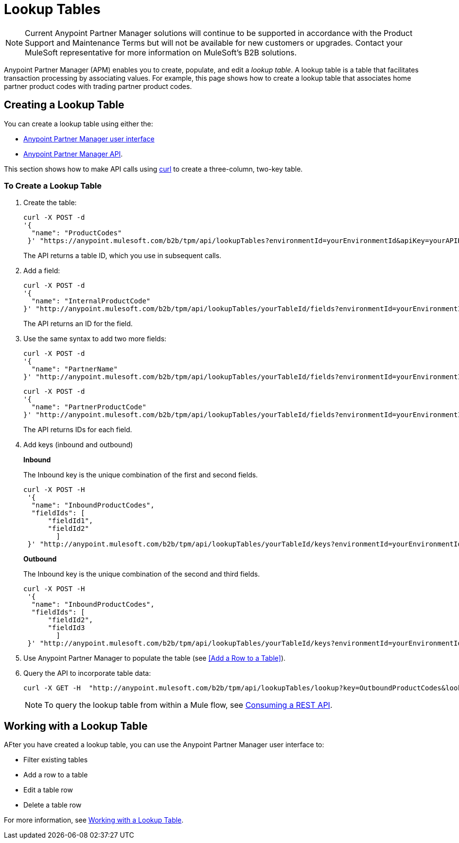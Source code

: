 = Lookup Tables

NOTE: Current Anypoint Partner Manager solutions will continue to be supported in accordance with the Product Support and Maintenance Terms  but will not be available for new customers or upgrades. Contact your MuleSoft representative for more information on MuleSoft's B2B solutions.

Anypoint Partner Manager (APM) enables you to create, populate, and edit a _lookup table_.  A lookup table is a table that facilitates transaction processing by associating values. For example, this page shows how to create a lookup table that associates home partner product codes with trading partner product codes.

== Creating a Lookup Table

You can create a lookup table using either the:

* link:/anypoint-b2b/lookup-tables#creating-a-lookup-table[Anypoint Partner Manager user interface]
* link:/anypoint-b2b/anypoint-partner-manager-api[Anypoint Partner Manager API].

This section shows how to make API calls using link:https://curl.haxx.se/[curl] to create a three-column, two-key table.

=== To Create a Lookup Table

. Create the table:
+
----
curl -X POST -d
'{
  "name": "ProductCodes"
 }' "https://anypoint.mulesoft.com/b2b/tpm/api/lookupTables?environmentId=yourEnvironmentId&apiKey=yourAPIKey"

----
+
The API returns a table ID, which you use in subsequent calls.

. Add a field:
+
----

curl -X POST -d
'{
  "name": "InternalProductCode"
}' "http://anypoint.mulesoft.com/b2b/tpm/api/lookupTables/yourTableId/fields?environmentId=yourEnvironmentId&apiKey=yourAPIKey"
----
+
The API returns an ID for the field.

. Use the same syntax to add two more fields:
+
----
curl -X POST -d
'{
  "name": "PartnerName"
}' "http://anypoint.mulesoft.com/b2b/tpm/api/lookupTables/yourTableId/fields?environmentId=yourEnvironmentId&apiKey=yourAPIKey"
----
+
----
curl -X POST -d
'{
  "name": "PartnerProductCode"
}' "http://anypoint.mulesoft.com/b2b/tpm/api/lookupTables/yourTableId/fields?environmentId=yourEnvironmentId&apiKey=yourAPIKey"
----
+
The API returns IDs for each field.

. Add keys (inbound and outbound)
+
*Inbound*
+
The Inbound key is the unique combination of the first and second fields.
+
-----
curl -X POST -H
 '{
  "name": "InboundProductCodes",
  "fieldIds": [
      "fieldId1",
      "fieldId2"
        ]
 }' "http://anypoint.mulesoft.com/b2b/tpm/api/lookupTables/yourTableId/keys?environmentId=yourEnvironmentId&apiKey=yourAPIKey"
-----
+
*Outbound*
+
The Inbound key is the unique combination of the second and third fields.
+
-----
curl -X POST -H
 '{
  "name": "InboundProductCodes",
  "fieldIds": [
      "fieldId2",
      "fieldId3
        ]
 }' "http://anypoint.mulesoft.com/b2b/tpm/api/lookupTables/yourTableId/keys?environmentId=yourEnvironmentId&apiKey=yourAPIKey"
-----
. Use Anypoint Partner Manager to populate the table (see <<Add a Row to a Table>>).

. Query the API to incorporate table data:
+
----
curl -X GET -H  "http://anypoint.mulesoft.com/b2b/tpm/api/lookupTables/lookup?key=OutboundProductCodes&lookupTable=ProductCodes&fields=InternalProductCode:Int1001%26PartnerName:Beta&environmentId=yourEnvironmentId1&apiKey=yourAPIKey"
----
+
NOTE: To query the lookup table from within a Mule flow, see link:/mule-user-guide/v/3.8/consuming-a-rest-api[Consuming a REST API].


== Working with a Lookup Table

AFter you have created a lookup table, you can use the Anypoint Partner Manager user interface to:

* Filter existing tables
* Add a row to a table
* Edit a table row
* Delete a table row

For more information, see  link:/anypoint-b2b/lookup-tables#working-with-a-lookup-table[Working with a Lookup Table].
